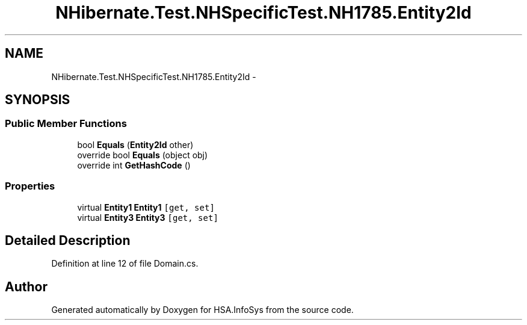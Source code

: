 .TH "NHibernate.Test.NHSpecificTest.NH1785.Entity2Id" 3 "Fri Jul 5 2013" "Version 1.0" "HSA.InfoSys" \" -*- nroff -*-
.ad l
.nh
.SH NAME
NHibernate.Test.NHSpecificTest.NH1785.Entity2Id \- 
.SH SYNOPSIS
.br
.PP
.SS "Public Member Functions"

.in +1c
.ti -1c
.RI "bool \fBEquals\fP (\fBEntity2Id\fP other)"
.br
.ti -1c
.RI "override bool \fBEquals\fP (object obj)"
.br
.ti -1c
.RI "override int \fBGetHashCode\fP ()"
.br
.in -1c
.SS "Properties"

.in +1c
.ti -1c
.RI "virtual \fBEntity1\fP \fBEntity1\fP\fC [get, set]\fP"
.br
.ti -1c
.RI "virtual \fBEntity3\fP \fBEntity3\fP\fC [get, set]\fP"
.br
.in -1c
.SH "Detailed Description"
.PP 
Definition at line 12 of file Domain\&.cs\&.

.SH "Author"
.PP 
Generated automatically by Doxygen for HSA\&.InfoSys from the source code\&.
